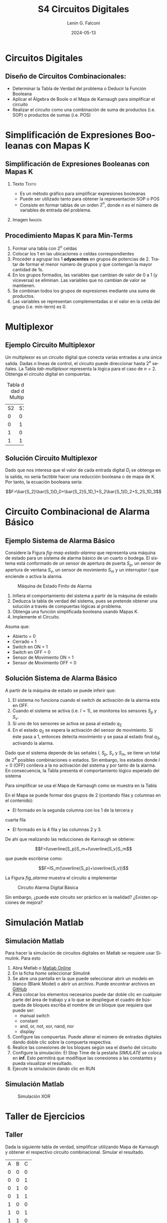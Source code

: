 
#+options: ':nil *:t -:t ::t <:t H:2 \n:nil ^:t arch:headline
#+options: author:t broken-links:nil c:nil creator:nil
#+options: d:(not "LOGBOOK") date:t e:t email:nil f:t inline:t num:t
#+options: p:nil pri:nil prop:nil stat:t tags:t tasks:t tex:t
#+options: timestamp:t title:t toc:t todo:t |:t
#+title: S4 Circuitos Digitales
#+date: 2024-05-13
#+author: Lenin G. Falconí
#+email: lenin.falconi@epn.edu.ec
#+language: es
#+select_tags: export
#+exclude_tags: noexport
#+creator: Emacs 27.1 (Org mode 9.3)

# to enable beamer mode M-x org-beamer-mode
#+options: H:2
#+latex_class: beamer
#+columns: %45ITEM %10BEAMER_env(Env) %10BEAMER_act(Act) %4BEAMER_col(Col) %8BEAMER_opt(Opt)
#+beamer_theme: Madrid
#+beamer_color_theme:
#+beamer_font_theme:
#+beamer_inner_theme:
#+beamer_outer_theme:
#+beamer_header:
#+LATEX_HEADER: \usepackage{xcolor}
#+LATEX_HEADER: \usepackage{circuitikz}
* Circuitos Digitales
# ** Máquinas de Estados Finitos
#    :PROPERTIES:
#    :BEAMER_opt: allowframebreaks
#    :END:
# - Modelo computacional que describe un fenómeno
# - Es un modelo computacional que describe las transiciones entre
#   diferentes estados posibles.
# - Permite inferir el **algoritmo** o **programa** a construir para
#   resolver un problema.
# #+CAPTION: Máquina de estado Finito para obtener tres tokens Rojos consecutivos
# [[./images/FSM-example.png]]
  
** Diseño de Circuitos Combinacionales:
- Determinar la Tabla de Verdad del problema o Deducir la Función
  Booleana
- Aplicar el Álgebra de Boole o el Mapa de Karnaugh para simplificar
  el circuito
- Realizar el circuito como una combinación de suma de productos
  (i.e. SOP) o productos de sumas (i.e. POS)
* Simplificación de Expresiones Booleanas con Mapas K
** Simplificación de Expresiones Booleanas con Mapas K
*** Texto                                                             :Texto:
:PROPERTIES:
:BEAMER_col: 0.5
:END:
- Es un método gráfico para simplificar expresiones booleanas
- Puede ser utilizado tanto para obtener la representación SOP o POS
- Consiste en formar tablas de un orden $2^n$, donde $n$ es el número
  de variables de entrada del problema.
*** Imagen                                                           :Imagen:
:PROPERTIES:
:BEAMER_col: 0.5
:END:
[[./images/mapaK.png]]
** Procedimiento Mapas K para Min-Terms
:PROPERTIES:
:BEAMER_opt: allowframebreaks
:END:
1. Formar una tabla con $2^n$ celdas
2. Colocar los 1 en las ubicaciones o celdas correspondientes
3. Proceder a agrupar los 1 *adyacentes* en grupos de potencias
   de 2. Tratar de formar el menor número de grupos y que contengan la
   mayor cantidad de 1s.
4. En los grupos formados, las variables que cambian de valor de 0 a 1
   (y viceversa) se eliminan. Las variables que no cambian de valor se
   mantienen.
5. Se combinan todos los grupos de expresiones mediante una suma de
   productos.
6. Las variables se representan complementadas si el valor en la celda
   del grupo (i.e. min-term) es 0.
* Multiplexor
** Ejemplo Circuito Multiplexor
   :PROPERTIES:
   :BEAMER_opt: allowframebreaks
   :END:

Un multiplexor es un circuito digital que conecta varias entradas a
una única salida. Dadas $n$ líneas de control, el circuito puede
direccionar hasta $2^n$ señales. La Tabla [[tab-multiplexor]] representa la lógica
para el caso de $n=2$. Obtenga el circuito digital en compuertas.

#+Caption: Tabla de Verdad de un Multiplexor
#+NAME: tab-multiplexor
+--+--+--+
|S2|S1|F |
+--+--+--+
|0 |0 |D0|
+--+--+--+
|0 |1 |D1|
+--+--+--+
|1 |0 |D2|
+--+--+--+
|1 |1 |D3|
+--+--+--+

** Solución Circuito Multiplexor
   :PROPERTIES:
   :BEAMER_opt: allowframebreaks
   :END:

Dado que nos interesa que el valor de cada entrada digital $D_i$ se
obtenga en la salida, no sería factible hacer una reducción booleana o
de mapa de K. Por tanto, la ecuación booleana sería:

$$F=\bar{S_2}\bar{S_1}D_0+\bar{S_2}S_1D_1+S_2\bar{S_1}D_2+S_2S_1D_3$$

* Circuito Combinacional de Alarma Básico
** Ejemplo Sistema de Alarma Básico
   :PROPERTIES:
   :BEAMER_opt: allowframebreaks
   :END:
Considere la Figura [[fig-maq-estado-alarma]] que representa una máquina
de estado para un sistema de alarma básico de un cuarto o bodega. El
sistema está conformado de un sensor de apertura de puerta $S_p$, un
sensor de apertura de ventana $S_v$, un sensor de movimiento $S_m$ y
un interruptor $I$ que enciende o activa la alarma.

#+NAME: fig-maq-estado-alarma
#+CAPTION: Máquina de Estado Finito de Alarma
[[./images/maquinaEstadoFinitoAlarma.png]]

1. Infiera el comportamiento del sistema a partir de la máquina de estado
2. Deduzca la tabla de verdad del sistema, pues se pretende obtener
   una solución a través de compuertas lógicas al problema.
3. Obtenga una función simplificada booleana usando Mapas K.
4. Implemente el Circuito.

Asuma que:
- Abierto = 0
- Cerrado = 1
- Switch en ON = 1
- Switch en OFF = 0
- Sensor de Movimiento ON = 1
- Sensor de Movimiento OFF = 0

** Solución Sistema de Alarma Básico
   :PROPERTIES:
   :BEAMER_opt: allowframebreaks
   :END:

A partir de la máquina de estado se puede inferir que:

1. El sistema no funciona cuando el switch de activación de la alarma
   esta en OFF.
2. Cuando el sistema se activa (i.e. $I=1$), se monitorea los sensores
   $S_p$ y $S_v$.
3. Si uno de los sensores se activa se pasa al estado $q_2$
4. En el estado $q_2$ se espera la activación del sensor de
   movimiento. Si éste pasa a 1, entonces detecta movimiento y se pasa
   al estado final $q_3$, activando la alarma.

Dado que el sistema depende de las señales $I$, $S_p$, $S_v$ y $S_m$,
se tiene un total de $2^4$ posibles combinaciones o estados. Sin
embargo, los estados donde $I=0$ (OFF) conlleva a la no activación del
sistema y por tanto de la alarma. En consecuencia, la Tabla
\ref{tab-circAlarma} presenta el comportamiento lógico esperado del
sistema

\scriptsize
\begin{table}
  \caption{Tabla de Verdad Circuito de Alarma}
  \label{tab-circAlarma}
  \begin{tabular}{|cccc|c|}
    \hline
    I & $S_p$ & $S_v$ & $S_m$ & F \\ \hline
    1 & 0 & 0 & 0 & 0 \\
    1 & 0 & 0 & 1 & 1 \\
    1 & 0 & 1 & 0 & 0 \\
    1 & 0 & 1 & 1 & 1 \\
    1 & 1 & 0 & 0 & 0 \\
    1 & 1 & 0 & 1 & 1 \\
    1 & 1 & 1 & 0 & 0 \\
    1 & 1 & 1 & 1 & 0 \\ \hline
    
  \end{tabular}
\end{table}

Para simplificar se usa el Mapa de Karnaugh como se muestra en la
Tabla \ref{tab-mapak}

\begin{table}
  \label{tab-mapak}
  \caption{Mapa de Karnaugh}
  \begin{tabular}{|l|c|c|c|c|}
    \hline
    {} & \multicolumn{4}{c|}{$S_v$, $S_m$}\\\hline  
    I,$S_p$ & 00 & 01 & 11 &10 \\ \hline
    00 & {} & {} & {} & {} \\ \hline
    01 & {} & {} & {} & {} \\ \hline
    11 & {} & 1 & {} & {} \\ \hline
    10 & {} & 1 & 1 & {} \\ \hline
  \end{tabular}
\end{table}

En el Mapa se puede formar dos grupos de 2 (contando filas y columnas
en el contenido):

- El formado en la segunda columna con los 1 de la tercera y
cuarta fila
- El formado en la 4 fila y las columnas 2 y 3.

De ahí que realizando las reducciones de Karnaugh se obtiene:

$$F=I\overline{S_p}S_m+I\overline{S_v}S_m$$

que puede escribirse como:

$$F=IS_m(\overline{S_p}+\overline{S_v})$$

La Figura [[fig_alarma]] muestra el circuito a implementar

#+NAME: fig_alarma
#+CAPTION: Circuito Alarma Digital Básica
[[./images/Alarma.png]]

Sin embargo, ¿puede este circuito ser práctico en la realidad?
¿Existen opciones de mejora?

* Simulación Matlab
** Simulación Matlab
:PROPERTIES:
:BEAMER_opt: allowframebreaks
:END:

Para hacer la simulación de circuitos digitales en Matlab se requiere
usar Simulink. Para esto

1. Abra Matlab o [[https://matlab.mathworks.com/][Matlab Online]]
2. En la ficha /home/ seleccionar /Simulink/
3. Se abre una pantalla en la que puede seleccionar abrir un modelo en
   blanco (Blank Model) o abrir un archivo. Puede encontrar archivos
   en [[https://github.com/LeninGF/EPN-Lectures/tree/main/iccd332ArqComp-2024-B/Simulaciones][GitHub]]
4. Para colocar los elementos necesarios puede dar doble clic en
   cualquier parte del área de trabajo y a lo que se despliegue el
   cuadro de búsqueda de bloques escriba el nombre de un bloque que
   requiera que puede ser:
   - manual switch
   - constant
   - and, or, not, xor, nand, nor
   - display
5. Configure las compuertas. Puede alterar el número de entradas
   digitales dando doble clic sobre la compuerta respectiva.
6. Realice las conexiones de los bloques según sea el diseño del circuito
7. Configure la simulación: El Stop Time de la pestaña /SIMULATE/ se
   coloca en **inf**. Esto permitirá que modifique las conexiones a
   las constantes y pueda visualizar el resultado.
8. Ejecute la simulación dando clic en RUN
** Simulación Matlab
#+caption: Simulación XOR
#+attr_latex: :height 0.7\textheight
#+label: fig:label
[[file:images/Matlab.png]]


* Taller de Ejercicios
** Taller
   :PROPERTIES:
   :BEAMER_opt: allowframebreaks
   :END:

Dada la siguiente tabla de verdad, simplificar utilizando Mapa de
Karnaugh y obtener el respectivo circuito combinacional. Simular el
resultado.
#+ATTR_LATEX: :fontsize \scriptsize
+--+--+--+--+
|A |B |C |F |
+--+--+--+--+
|0 |0 |0 |1 |
+--+--+--+--+
|0 |0 |1 |1 |
+--+--+--+--+
|0 |1 |0 |0 |
+--+--+--+--+
|0 |1 |1 |1 |
+--+--+--+--+
|1 |0 |0 |0 |
+--+--+--+--+
|1 |0 |1 |1 |
+--+--+--+--+
|1 |1 |0 |0 |
+--+--+--+--+
|1 |1 |1 |1 |
+--+--+--+--+

\newpage

Obtener un circuito combinacional que realice la suma binaria. Para
esto, considere que el sumador se resuelve integrado en cascada
diferentes etapas que suman los dígitos de los sumandos y el acarreo,
que inicia en 0.

1. Obtenga la Tabla de Verdad
2. Deduzca las expresiones booleanas reducidas
3. Implemente el circuito en Matlab y realice la simulación

# ** Taller 3 
#    :PROPERTIES:
#    :BEAMER_opt: allowframebreaks
#    :END:

# Un sistema de control de presión de agua dispone de sensores que
# devuelven una señal de tipo Booleana cuando la Presión es menor de un
# límite inferior $L_1$ y mayor a un Límite superior $H_1$. Diseñe un
# circuito digital tal que genere una señal digital Booleana que
# controle una bomba con las siguientes condiciones:

# 1. Si la Presión es mayor que $H_1$, apagar la bomba
# 2. Si la Presión es menor que $L_1$, encender la bomba
# 3. Si la Presión está en un rango de operación, el operador puede
#    encender la bomba si acciona un switch $I_1$.
# 4. El operador no podrá arrancar la bomba si la presión es superior al
#    nivel $H_1$
# 5. Si el sensor térmico del motor se activa, debe apagarse la bomba
#    para evitar sobrecarga.

# Escriba la Tabla de verdad, simplifique usando Mapa de Karnaugh y
# obtenga el circuito digital correspondiente.


# ** Estructura Superior del Computador
# *** Texto                                                             :BMCOL:
#     :PROPERTIES:
#     :BEAMER_col: 0.5
#     :END:
# - El computador interacciona con el medio a través de periféricos o
#   líneas de comunicación.
# - CPU: control del funcionamiento del computador y procesamiento.
# - Memoria Principal: almacena datos
# - I/O: transferencia de datos entre el computador y el entorno externo.
# - Sistemas de Interconexión: son los buses de comunicación
# *** Imagen                                                     :BMCOL:Imagen:
#     :PROPERTIES:
#     :BEAMER_col: 0.5
#     :END:

# [[./images/EstructuraComputador.png]]

# ** CPU
# Se encarga del control del funcionamiento del computador y del
# procesamiento.
# #+CAPTION: CPU
# [[./images/cpu.png]]
# ** Unidad de Control
# Conformada por los distintos circuitos digitales, registros,
# decodificadores y memorias necesarios para el funcionamiento del
# computador.

# #+CAPTION: Unidad de Control
# [[./images/ControlUnit.png]]

# ** Componentes del Computador
# #+ATTR_LATEX: :width 0.6\textwidth
# [[./images/componentesComputador.png]]

# ** Concepto de Memoria
# *** Texto                                                             :BMCOL:
#     :PROPERTIES:
#     :BEAMER_col: 0.5
#     :END:
# - Puede ser de escritura o lectura dependiendo de una señal
#   de control
# - Las distintas operaciones y datos con los que trabaja el computador
#   son mapeados con direcciones de memoria en donde sus valores se
#   encuentran almacenados.
# - Se puede pensar como una
#   lista o tabla de elementos almacenados.

#  # - El procesador utiliza una dirección de memoria y una señal de
#  #   control para definir un ciclo de escritura o lectura.
# *** Imagen                                                     :BMCOL:Imagen:
#     :PROPERTIES:
#     :BEAMER_col: 0.5
#     :END:

# [[./images/ConceptoMemoria.png]]

# ** Lenguaje de Transferencia de Registros (RTL)
#    :PROPERTIES:
#    :BEAMER_opt: allowframebreaks
#    :END:

# - Permite definir de manera sencilla las operaciones en el computador
# - No es un lenguaje ensamblador
# - No es un lenguaje de Programación
# - Es una notación
# - Distingue entre las /localidades/ de memoria y su /contenido/
# - Se usa [ ] para indicar el contenido de una ubicación de memoria
# - El símbolo $\leftarrow$ se usa para indicar /transferencia de datos/


# 1. Suponga una pequeña memoria que tenga 4 bits para el bus de
#    dirección ¿cuántas localidades puede almacenar?

# 2. Estructure la tabla de memoria suponiendo que el contenido de la
#    memoria será de máximo 8 bits.

# ** Solución

# Si las direcciones son de 4 bits, se puede almacenar hasta
# $2^{n=4}=16$ localidades.

# #+ATTR_LATEX: :font \scriptsize
# +-+-+-+-+-+-+-+-+-+-+-+-+
# |direcc |  dato         |
# +-+-+-+-+-+-+-+-+-+-+-+-+
# |0|0|0|0| | | | | | | | |
# +-+-+-+-+-+-+-+-+-+-+-+-+
# |0|0|0|1| | | | | | | | |
# +-+-+-+-+-+-+-+-+-+-+-+-+
# |0|0|1|0| | | | | | | | |
# +-+-+-+-+-+-+-+-+-+-+-+-+
# |.|.|.|.| | | | | | | | |
# +-+-+-+-+-+-+-+-+-+-+-+-+
# |.|.|.|.| | | | | | | | |
# +-+-+-+-+-+-+-+-+-+-+-+-+
# |1|1|1|1| | | | | | | | |
# +-+-+-+-+-+-+-+-+-+-+-+-+

# En Hexadecimal tendríamos localidades desde la $0x0$ hasta la $0xF$

# ** Lenguaje de Transferencia de Registros (RTL)
#    :PROPERTIES:
#    :BEAMER_opt: allowframebreaks
#    :END:
# - $[0x0F]\leftarrow [0x0F]+1$: el contenido de la localidad de
#   memoria $0x0F$ se incrementa en 1 y se almacena en la misma localidad
# - El símbolo $=$ se usa alternativamente para expresar transferencia

# Considere las siguientes operaciones:

# 1. $[0x14]=5$: el contenido de la dirección de memoria $0x14$ es 5
# 1. $[0x14] \leftarrow 6$: el valor o literal 6 se carga en $0x14$
# 1. $[0x14] \leftarrow [6]$: el contenido de la dirección $0x06$ se
#    carga en $0x14$
# 1. $[0x0C] \leftarrow [0x03]+3$: el contenido de la dirección $0x03$
#    se suma con el valor 3 y el resultado se  carga en $0x0C$
# 1. $[0x13] \leftarrow [0x07]+[0x08]$: la suma de los contenidos de
#    las localidades de memoria 7 y 8 se colocan en la dirección 19
#    (19_{10}=13_{16})
# 1. $[0x04]\leftarrow [[0x02]]$: *puntero* o *direccionamiento
#    indirecto*. El valor a copiar en la localidad 4 es el contenido en
#    la dirección definida por el contenido de la localidad 2.

# ** Ejercicio
#    :PROPERTIES:
#    :BEAMER_opt: allowframebreaks
#    :END:

# *** Texto                                                             :BMCOL:
#     :PROPERTIES:
#     :BEAMER_col: 0.6
#     :END:
# Considere la siguiente memoria abstracta. Obtenga: $X =
# 3+[0x04]+[1+[0x03]]+[[0x0A]]+[[0x09]*3]$
# *** Tabla                                                       :BMCOL:Tabla:
#     :PROPERTIES:
#     :BEAMER_col: 0.4
#     :END:

# +----------+----------+
# |Dirección | Dato     |
# +----------+----------+
# |  0x00    |   6      |
# +----------+----------+
# |  0x01    |   2      |
# +----------+----------+
# |  0x02    |   3      |
# +----------+----------+
# |  0x03    |   4      |
# +----------+----------+
# |  0x04    |   5      |
# +----------+----------+
# |  0x05    |   2      |
# +----------+----------+
# |  0x06    |   8      |
# +----------+----------+
# |  0x07    |   1      |
# +----------+----------+
# |  0x08    |   5      |
# +----------+----------+
# |  0x09    |   2      |
# +----------+----------+
# |  0x0A    |   1      |
# +----------+----------+
# |  0x0B    |   5      |
# +----------+----------+

# ** Ejercicio - Solución
#    :PROPERTIES:
#    :BEAMER_opt: allowframebreaks
#    :END:

# *** Texto                                                             :BMCOL:
#     :PROPERTIES:
#     :BEAMER_col: 0.6
#     :END:
# Considere la siguiente memoria abstracta. Obtenga: $X =
# 3+[0x04]+[1+[0x03]]+[[0x0A]]+[[0x09]*3]$

# $X = 3+5+2+2+8$
# *** Tabla                                                       :BMCOL:Tabla:
#     :PROPERTIES:
#     :BEAMER_col: 0.4
#     :END:

# +----------+----------+
# |Dirección | Dato     |
# +----------+----------+
# |  0x00    |   6      |
# +----------+----------+
# |  0x01    |   2      |
# +----------+----------+
# |  0x02    |   3      |
# +----------+----------+
# |  0x03    |   4      |
# +----------+----------+
# |  0x04    |   5      |
# +----------+----------+
# |  0x05    |   2      |
# +----------+----------+
# |  0x06    |   8      |
# +----------+----------+
# |  0x07    |   1      |
# +----------+----------+
# |  0x08    |   5      |
# +----------+----------+
# |  0x09    |   2      |
# +----------+----------+
# |  0x0A    |   1      |
# +----------+----------+
# |  0x0B    |   5      |
# +----------+----------+


# ** Lógica Digital - Circuito Eléctrico
#    :PROPERTIES:
#    :BEAMER_opt: allowframebreaks
#    :END:
# - Los materiales conductores tienen la característica de producir una
#   corriente eléctrica en presencia de un campo eléctrico.
# - El voltaje $V$, la corriente $I$ y la resistencia $R$ se relacionan
#   con la Ley de Ohm $V=IR$
# - Un semiconductor es un material que exhibe las características tanto
#   de un buen conductor como de un buen aislante. Esta característica
#   se controla por una entrada de control.
# - Un transistor es un semiconductor que opera como un switch
#   digital. Cambia de alta a baja resistencia dependiendo del estado de
#   una señal de entrada.

# ** Compuertas Lógicas
# *** Texto                                                             :BMCOL:
#     :PROPERTIES:
#     :BEAMER_col: 0.4
#     :END:
# - Son arreglos de circuitos con transistores que permiten realizar
#   operaciones lógicas
# - Un transistor tiene un voltaje de switching de 0.7V.
# - Con un $V \ge 0.7$, el transistor se activa y la resistencia entre
#   colector y emisor se reduce, colocando la salida a un bajo voltaje.
# - El comportamiento del circuito se puede expresar en una **tabla de
#   verdad**
# *** Imagen                                                     :BMCOL:Imagen:
#     :PROPERTIES:
#     :BEAMER_col: 0.6
#     :END:
# [[./images/notGate.png]]

# ** Compuertas Lógicas
# *** Texto                                                             :BMCOL:
#     :PROPERTIES:
#     :BEAMER_col: 0.4
#     :END:
#     \begin{tabular}{ccc}
#     \hline
#     $input_1$ & $input_2$ & salida \\ \hline
#     0 & 0 & 0\\
#     0 & 1 & 0\\
#     1 & 0 & 0\\
#     1 & 1 & 1\\ \hline
#     \end{tabular}
# *** Imagen                                                     :BMCOL:Imagen:
#     :PROPERTIES:
#     :BEAMER_col: 0.6
#     :END:
# [[./images/andGate.png]]

# ** Álgebra de Boole y Compuertas Lógicas
#    :PROPERTIES:
#    :BEAMER_opt: allowframebreaks
#    :END:

# - Utilizada para resolver problemas de diseño de circuitos de
#   conmutación
# - Las variables y las operaciones son **lógicas**
# - 1 equivale a Verdadero
# - 0 equivale a Falso
# - Las operaciones lógicas AND, OR y NOT se denotan como:

#   \begin{center}
# 	\begin{tabular}{|ccccc|}
# 		\hline
# 		 AND & $A \land B$ &  $A \cap B$ & $A\cdot B$ & \begin{circuitikz} \draw (0,0) node[and port] {}; \end{circuitikz}\\
# 		 OR & $A \lor B$  & $A \cup B$ & $ A+B$  & \begin{circuitikz} \draw (0,0) node[or port] {}; \end{circuitikz}\\
# 		 NOT & $\lnot A$ & $A^{\complement}$ & $\bar{A}$ & \begin{circuitikz} \draw (0,0) node[not port] {}; \end{circuitikz}\\ 
# 		\hline
# 	 \end{tabular}
#   \end{center}
  
# - Es importante notar que las compuertas NAND y NOR son las
#   respectivas negaciones de las compuertas AND y OR i.e.

# $$A \, NAND\, B = \lnot(A \land B) = \overline{A \land B}$$

# $$A \, NOR\, B = \lnot(A \lor B) = \overline{A \lor B}$$

# - AND, OR y NOT son un conjunto funcionalmente completo. 
# - NAND y NOR pueden implementar cualquier circuito digital ya que las
#   AND, OR y NOT se pueden implementar directamente sólo con compuertas
#   NAND o NOR. Condición favorable para procesos de fabricación.


# ** Circuitos Combinacionales 
# - Conjunto de compuertas lógicas interconectadas cuya salida, en un
# momento dado, es función únicamente de las entradas en ese instante.
# - La relación puede ser expresada por /funciones booleanas/ o por
#   /tablas de verdad/.
# - La ecuación booleana se puede simplificar con aplicación de las
#   identidades o postulados básicos del álgebra booleana o por Mapas de
#   Karnaugh
# - Se pueden expresar como Suma de Productos (SOP) o productos de sumas
#   (POS)
# - El Teorema de Morgan permite hacer la conmutación de las dos
#   representaciones.

# ** Circuitos Secuenciales
# La salida actual de estos circuitos depende de la entrada actual y de
# la historia pasada de las entradas. Estos circuitos usan una
# señal de reloj, generalmente. Ejemplos son:

# - Biestables o latch SR
# - Biestable D
# - Registros
# - Contadores Síncronos

# ** Ejercicios
#    :PROPERTIES:
#    :BEAMER_opt: allowframebreaks
#    :END:
# 1. A partir de la tabla de verdad de la compuerta OR exclusiva obtenga
#    la función booleana como SOP (min-términos).
# 2. Para el ejercicio anterior obtenga la representación en POS
#    (max-términos).
# 3. ¿Puede representar el circuito sólo con compuertas NAND?
# 4. Simplificar $F = ACD+\bar{A}BCD$. Resp:$CD(A+B)$ 
# 5. Simplificar $F=ABC+A\bar{B}\overline{\bar{A}\bar{C}}$ R: $A(\bar{B}C)$
# 6. A partir de la Tabla [[tab-ejercicio]]  de verdad obtener la representación
#    en SOP.
# 7. Usando Mapas de Karnaugh obtenga la simplificación del circuito de
#    la Tabla [[tab-ejercicio]]

# #+CAPTION: Ejercicio de tres variables
# #+NAME: tab-ejercicio
# +--+--+--+--+
# |A  B  C | F|
# +--+--+--+--+
# |0   0  0|0 |
# |0   0  1|0 |
# |0   1  0|1 |
# |0   1  1|1 |
# |1   0  0|0 |
# |1   0  1|0 |
# |1   1  0|1 |
# |1   1  1|0 |
# +--+--+--+--+



** COMMENT Tarea
*** COMMENT Tarea                                                   :B_definition:Tarea:
    # :PROPERTIES:
    # :BEAMER_env: definition
    # :END:

    # Escribir una función en python que permita dado un número binario de 8
    # bits obtener su negativo usando el criterio de signo magnitud


